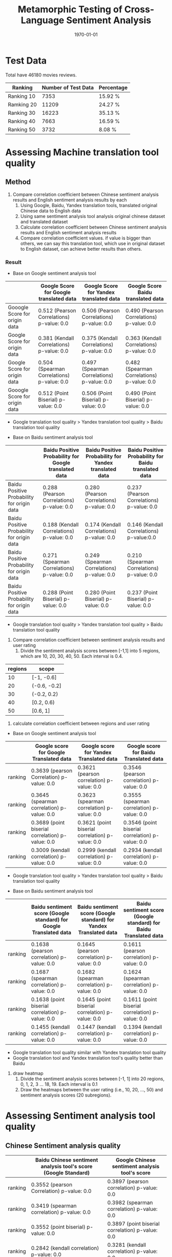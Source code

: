 #+LATEX_CLASS: article
#+LATEX_CLASS_OPTIONS:
#+LATEX_HEADER:
#+LATEX_HEADER_EXTRA:
#+TITLE: Metamorphic Testing of Cross-Language Sentiment Analysis
#+DESCRIPTION:
#+KEYWORDS: Metamorphic, Testing, Sentiment Analysis, Cross-Language
#+SUBTITLE:
#+LATEX_COMPILER: pdflatex
#+DATE: \today

* Test Data
Total have 46180 movies reviews.
| Ranking    | Number of Test Data | Percentage |
|------------+---------------------+------------|
| Ranking 10 |                7353 | 15.92 %    |
| Ramking 20 |               11209 | 24.27 %    |
| Ranking 30 |               16223 | 35.13 %    |
| Ranking 40 |                7663 | 16.59 %    |
| Ranking 50 |                3732 | 8.08 %     |


* Assessing Machine translation tool quality

** Method
1. Compare correlation coefficient between Chinese sentiment analysis results and English sentiment analysis results by each
   1. Using Google, Baidu, Yandex translation tools, translated original Chinese data to English data
   2. Using same sentiment analysis tool analysis original chinese dataset and translated dataset
   3. Calculate correlation coefficient between Chinese sentiment analysis results and English sentiment analysis results
   4. Compare correlation coefficient values. if value is bigger than others, we can say this translation tool, which use in original dataset to English dataset, can achieve better results than others.

*** Result
+ Base on Google sentiment analysis tool
|                               | Google Score for Google translated data    | Google Score for Yandex translated data    | Google Score Baidu translated data         |
|-------------------------------+--------------------------------------------+--------------------------------------------+--------------------------------------------|
| Gooogle Score for origin data | 0.512 (Pearson Correlations)  p-value: 0.0 | 0.506 (Pearson Correlations) p-value: 0.0  | 0.490 (Pearson Correlations)  p-value: 0.0 |
| Google Score for origin data  | 0.381 (Kendall Correlations)  p-value: 0.0 | 0.375 (Kendall Correlations) p-value: 0.0  | 0.363 (Kendall Correlations) p-value: 0.0  |
| Google Score for origin data  | 0.504 (Spearman Correlations) p-value: 0.0 | 0.497 (Spearman Correlations) p-value: 0.0 | 0.482 (Spearman Correlations) p-value: 0.0 |
| Gooogle Score for origin data | 0.512 (Point Biserial) p-value: 0.0        | 0.506 (Point Biserial) p-value: 0.0        | 0.490 (Point Biserial) p-value: 0.0        |

 - Google translation tool quality > Yandex translation tool quality > Baidu translation tool quality

+ Base on Baidu sentiment analysis tool
|                                            | Baidu Positive Probability for Google translated data | Baidu Positive Probability for Yandex translated data | Baidu Positive Probability for Baidu translated data |
|--------------------------------------------+-------------------------------------------------------+-------------------------------------------------------+------------------------------------------------------|
| Baidu Positive Probability for origin data | 0.288 (Pearson Correlations)  p-value: 0.0            | 0.280 (Pearson Correlations)  p-value: 0.0            | 0.237 (Pearson Correlations)   p-value: 0.0          |
| Baidu Positive Probability for origin data | 0.188 (Kendall Correlations)  p-value: 0.0            | 0.174 (Kendall Correlations) p-value: 0.0             | 0.146 (Kendall Correlations) p-value:0.0             |
| Baidu Positive Probability for origin data | 0.271 (Spearman Correlations)  p-value: 0.0           | 0.249 (Spearman Correlations) p-value: 0.0            | 0.210 (Spearman Correlations) p-value: 0.0           |
| Baidu Positive Probability for origin data | 0.288 (Point Biserial) p-value: 0.0                   | 0.280 (Point Biserial) p-value: 0.0                   | 0.237 (Point Biserial) p-value: 0.0                  |

 - Google translation tool quality > Yandex translation tool quality > Baidu translation tool quality

[[./img/heatmap.png]]
2. Compare correlation coefficient between sentiment analysis results and user rating
   1. Divide the sentiment analysis scores between [-1,1] into 5 regions, which are 10, 20, 30, 40, 50. Each interval is 0.4.
| regions | scope        |
|---------+--------------|
|      10 | [-1, -0.6]   |
|      20 | (-0.6, -0.2] |
|      30 | (-0.2, 0.2)  |
|      40 | [0.2, 0.6)   |
|      50 | [0.6, 1]     |
   2. calculate correlation coefficient between regions and user rating
+ Base on Google sentiment analysis tool
|         | Google score for Google Translated data          | Google score for Yandex Translated data          | Google score for Baidu Translated data           |
|---------+--------------------------------------------------+--------------------------------------------------+--------------------------------------------------|
| ranking | 0.3639 (pearson Correlation) p-value: 0.0        | 0.3621 (pearson correlation) p-value: 0.0        | 0.3546 (pearson correlation) p-value: 0.0        |
| ranking | 0.3645 (spearman correlation) p-value: 0.0       | 0.3623 (spearman correlation) p-value: 0.0       | 0.3555 (spearman correlation) p-value: 0.0       |
| ranking | 0.3689 (point biserial correlation) p-value: 0.0 | 0.3621 (point biserial correlation) p-value: 0.0 | 0.3546 (point biserial correlation) p-value: 0.0 |
| ranking | 0.3009 (kendall correlation) p-value: 0.0        | 0.2999 (kendall correlation) p-value: 0.0        | 0.2934 (kendall correlation) p-value: 0.0        |

 - Google translation tool quality > Yandex translation tool quality > Baidu translation tool quality
+ Base on Baidu sentiment analysis tool
|         | Baidu sentiment score (Google standard) for Google Translated data | Baidu sentiment score (Google standard) for Yandex Translated data | Baidu sentiment score (Google standard) for Baidu Translated data |
|---------+--------------------------------------------------------------------+--------------------------------------------------------------------+-------------------------------------------------------------------|
| ranking | 0.1638 (pearson correlation) p-value: 0.0                          | 0.1645 (pearson correlation) p-value: 0.0                          | 0.1611 (pearson correlation) p-value: 0.0                         |
| ranking | 0.1687 (spearman correlation) p-value: 0.0                         | 0.1682 (spearman correlation) p-value: 0.0                         | 0.1624 (spearman correlation) p-value: 0.0                        |
| ranking | 0.1638 (point biserial correlation) p-value: 0.0                   | 0.1645 (point biserial correlation) p-value: 0.0                   | 0.1611 (point biserial correlation) p-value: 0.0                  |
| ranking | 0.1455 (kendall correlation) p-value: 0.0                          | 0.1447 (kendall correlation) p-value: 0.0                          | 0.1394 (kendall correlation) p-value: 0.0                         |
- Google translation tool quality similar with Yandex translation tool quality
- Google translation tool and Yandex translation tool's quality better than Baidu
3. draw heatmap
   1. Divide the sentiment analysis scores between [-1, 1] into 20 regions, 0, 1, 2, 3 ... 18, 19. Each interval is 0.1
   2. Draw the heatmaps between the user rating (i.e., 10, 20, …, 50) and sentiment analysis scores (20 subregions).
[[./img/BaiduSentimentAnalysisScoreWithRanking.png]]
[[./img/GoogleSentimentAnalysisScoreWithRanking.png]]


* Assessing Sentiment analysis tool quality
** Chinese Sentiment analysis quality
|         | Baidu Chinese sentiment analysis tool's score (Google Standard) | Google Chinese sentiment analysis tool's score   |
|---------+-----------------------------------------------------------------+--------------------------------------------------|
| ranking | 0.3552 (pearson Correlation) p-value: 0.0                       | 0.3897 (pearson correlation) p-value: 0.0        |
| ranking | 0.3419 (spearman correlation) p-value: 0.0                      | 0.3982 (spearman correlation) p-value: 0.0       |
| ranking | 0.3552 (point biserial) p-value: 0.0                            | 0.3897 (point biserial correlation) p-value: 0.0 |
| ranking | 0.2842 (kendall correlation) p-value: 0.0                       | 0.3281 (kendall correlation) p-value: 0.0        |
|         |                                                                 |                                                  |

[[./img/beforeNornBoxplot.jpg]]
[[./img/afterNornBoxplot.jpg]]
+ Google sentiment analysis tool quality > Baidu sentiment analysis tool quality

